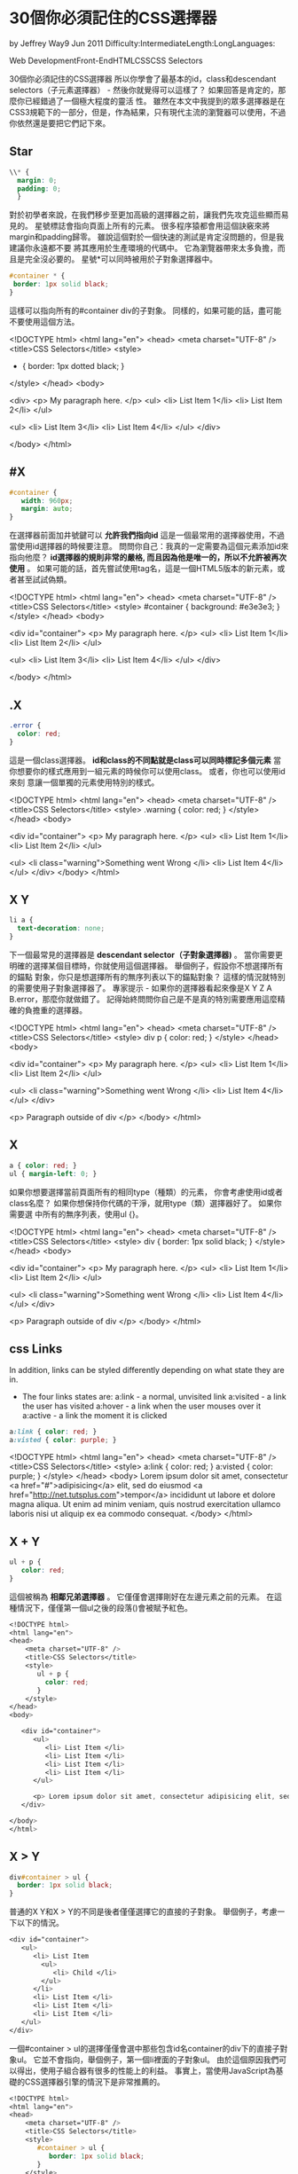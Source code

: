 * 30個你必須記住的CSS選擇器

  by Jeffrey Way9 Jun 2011
  Difficulty:IntermediateLength:LongLanguages:

  Web DevelopmentFront-EndHTMLCSSCSS Selectors

  30個你必須記住的CSS選擇器
  所以你學會了最基本的id，class和descendant selectors（子元素選擇器） - 然後你就覺得可以這樣了？ 如果回答是肯定的，那麼你已經錯過了一個極大程度的靈活
  性。 雖然在本文中我提到的眾多選擇器是在CSS3規範下的一部分，但是，作為結果，只有現代主流的瀏覽器可以使用，不過你依然還是要把它們記下來。

** Star

#+BEGIN_SRC css
\\* {
  margin: 0;
  padding: 0;
  }
#+END_SRC
對於初學者來說，在我們移步至更加高級的選擇器之前，讓我們先攻克這些顯而易見的。
星號標誌會指向頁面上所有的元素。 很多程序猿都會用這個訣竅來將margin和padding歸零。
雖說這個對於一個快速的測試是肯定沒問題的，但是我建議你永遠都不要
將其應用於生產環境的代碼中。 它為瀏覽器帶來太多負擔，而且是完全沒必要的。
星號*可以同時被用於子對象選擇器中。 

#+BEGIN_SRC css
#container * {
 border: 1px solid black;
}
#+END_SRC

這樣可以指向所有的#container div的子對象。 同樣的，如果可能的話，盡可能不要使用這個方法。

#+BEGIN_EXAMPLE html
<!DOCTYPE html>
<html lang="en">
<head>
    <meta charset="UTF-8" />
    <title>CSS Selectors</title>
    <style>
       * { border: 1px dotted black; }
    </style>
</head>
<body>

<div>
   <p> My paragraph here. </p>
   <ul>
      <li> List Item 1</li>
      <li> List Item 2</li>
   </ul>

   <ul>
      <li> List Item 3</li>
      <li> List Item 4</li>
   </ul>   
</div>

</body>
</html>
#+END_EXAMPLE

** #X
#+BEGIN_SRC css
#container {
   width: 960px;
   margin: auto;
}
#+END_SRC
在選擇器前面加井號鍵可以 *允許我們指向id*  這是一個最常用的選擇器使用，不過當使用id選擇器的時候要注意。
問問你自己：我真的一定需要為這個元素添加id來指向他麼？
*id選擇器的規則非常的嚴格, 而且因為他是唯一的，所以不允許被再次使用* 。
 如果可能的話，首先嘗試使用tag名，這是一個HTML5版本的新元素，或者甚至試試偽類。
 #+BEGIN_EXAMPLE html
 <!DOCTYPE html>
<html lang="en">
<head>
    <meta charset="UTF-8" />
    <title>CSS Selectors</title>
    <style>
      #container {
         background: #e3e3e3;
      }
    </style>
</head>
<body>

<div id="container">
   <p> My paragraph here. </p>
   <ul>
      <li> List Item 1</li>
      <li> List Item 2</li>
   </ul>

   <ul>
      <li> List Item 3</li>
      <li> List Item 4</li>
   </ul>   
</div>

</body>
</html>
 #+END_EXAMPLE
** .X
#+BEGIN_SRC css
.error {
  color: red;
}
#+END_SRC

這是一個class選擇器。 *id和class的不同點就是class可以同時標記多個元素* 
當你想要你的樣式應用到一組元素的時候你可以使用class。 或者，你也可以使用id來刻
意讓一個單獨的元素使用特別的樣式。
#+BEGIN_EXAMPLE css
<!DOCTYPE html>
<html lang="en">
<head>
    <meta charset="UTF-8" />
    <title>CSS Selectors</title>
    <style>
      .warning {
         color: red;
      }
    </style>
</head>
<body>

<div id="container">
   <p> My paragraph here. </p>
   <ul>
      <li> List Item 1</li>
      <li> List Item 2</li>
   </ul>

   <ul>
      <li class="warning">Something went Wrong </li>
      <li> List Item 4</li>
   </ul>   
</div>
</body>
</html>

#+END_EXAMPLE
** X Y

#+BEGIN_SRC css
li a {
  text-decoration: none;
}
#+END_SRC
下一個最常見的選擇器是 *descendant selector（子對象選擇器)* 。 
當你需要更明確的選擇某個目標時，你就使用這個選擇器。 舉個例子，假設你不想選擇所有的錨點
對象，你只是想選擇所有的無序列表以下的錨點對象？ 這樣的情況就特別的需要使用子對象選擇器了。 
專家提示 - 如果你的選擇器看起來像是X Y Z A B.error，那麼你就做錯了。 
記得始終問問你自己是不是真的特別需要應用這麼精確的負擔重的選擇器。
#+BEGIN_EXAMPLE css
<!DOCTYPE html>
<html lang="en">
<head>
    <meta charset="UTF-8" />
    <title>CSS Selectors</title>
    <style>
       div p {
         color: red;
       }
    </style>
</head>
<body>

<div id="container">
   <p> My paragraph here. </p>
   <ul>
      <li> List Item 1</li>
      <li> List Item 2</li>
   </ul>

   <ul>
      <li class="warning">Something went Wrong </li>
      <li> List Item 4</li>
   </ul>   
</div>

<p> Paragraph outside of div </p>
</body>
</html>
#+END_EXAMPLE

** X
#+BEGIN_SRC css
a { color: red; }
ul { margin-left: 0; }
#+END_SRC
如果你想要選擇當前頁面所有的相同type（種類）的元素，
你會考慮使用id或者class名麼？ 如果你想保持你代碼的干淨，就用type（類）選擇器好了。 如果你需要選
中所有的無序列表，使用ul {}。

#+BEGIN_EXAMPLE html
<!DOCTYPE html>
<html lang="en">
<head>
    <meta charset="UTF-8" />
    <title>CSS Selectors</title>
    <style>
       div {
         border: 1px solid black;
       }
    </style>
</head>
<body>

<div id="container">
   <p> My paragraph here. </p>
   <ul>
      <li> List Item 1</li>
      <li> List Item 2</li>
   </ul>

   <ul>
      <li class="warning">Something went Wrong </li>
      <li> List Item 4</li>
   </ul>   
</div>

<p> Paragraph outside of div </p>
</body>
</html>
#+END_EXAMPLE

** css Links
   In addition, links can be styled differently depending on what state they are in.
- The four links states are:
  a:link - a normal, unvisited link
  a:visited - a link the user has visited
  a:hover - a link when the user mouses over it
  a:active - a link the moment it is clicked
#+BEGIN_SRC css
a:link { color: red; }
a:visted { color: purple; }
#+END_SRC
#+BEGIN_EXAMPLE css
<!DOCTYPE html>
<html lang="en">
<head>
    <meta charset="UTF-8" />
    <title>CSS Selectors</title>
    <style>
       a:link { color: red; }
       a:visted { color: purple; }
    </style>
</head>
<body>
   Lorem ipsum dolor sit amet, consectetur 
   <a href="#">adipisicing</a> 
   elit, sed do eiusmod 
   <a href="http://net.tutsplus.com">tempor</a> 
   incididunt ut labore et dolore magna aliqua. Ut enim ad minim veniam, quis nostrud exercitation ullamco laboris nisi ut aliquip ex ea commodo consequat.  
</body>
</html>
#+END_EXAMPLE
** X + Y
#+BEGIN_SRC css
ul + p {
   color: red;
}
#+END_SRC

這個被稱為 *相鄰兄弟選擇器* 。 它僅僅會選擇剛好在左邊元素之前的元素。 
在這種情況下，僅僅第一個ul之後的段落()會被賦予紅色。
#+BEGIN_SRC css
<!DOCTYPE html>
<html lang="en">
<head>
    <meta charset="UTF-8" />
    <title>CSS Selectors</title>
    <style>
       ul + p {
         color: red;
       }
    </style>
</head>
<body>

   <div id="container">
      <ul>
         <li> List Item </li>
         <li> List Item </li>
         <li> List Item </li>
         <li> List Item </li>
      </ul>

      <p> Lorem ipsum dolor sit amet, consectetur adipisicing elit, sed do eiusmod tempor. </p>
   </div>

</body>
</html>
#+END_SRC

** X > Y

#+BEGIN_SRC css
div#container > ul {
  border: 1px solid black;
}
#+END_SRC
普通的X Y和X > Y的不同是後者僅僅選擇它的直接的子對象。 舉個例子，考慮一下以下的情況。
#+BEGIN_SRC css
   <div id="container">
      <ul>
         <li> List Item
           <ul>
              <li> Child </li>
           </ul>
         </li>
         <li> List Item </li>
         <li> List Item </li>
         <li> List Item </li>
      </ul>
   </div>
#+END_SRC
一個#container > ul的選擇僅僅會選中那些包含id名container的div下的直接子對象ul。
它並不會指向，舉個例子，第一個li裡面的子對象ul。 
由於這個原因我們可以得出，使用子組合器有很多的性能上的利益。 
事實上，當使用JavaScript為基礎的CSS選擇器引擎的情況下是非常推薦的。
#+BEGIN_SRC css
<!DOCTYPE html>
<html lang="en">
<head>
    <meta charset="UTF-8" />
    <title>CSS Selectors</title>
    <style>
       #container > ul {
          border: 1px solid black;
       }
    </style>
</head>
<body>

   <div id="container">
      <ul>
         <li> List Item
         <ul>
            <li> Child </li>
         </ul>
         </li>
         <li> List Item </li>
         <li> List Item </li>
         <li> List Item </li>
      </ul>

      <p> Lorem ipsum dolor sit amet, consectetur adipisicing elit, sed do eiusmod tempor. </p>
      <p> Lorem ipsum dolor sit amet, consectetur adipisicing elit, sed do eiusmod tempor. </p>
      <p> Lorem ipsum dolor sit amet, consectetur adipisicing elit, sed do eiusmod tempor. </p>
      <p> Lorem ipsum dolor sit amet, consectetur adipisicing elit, sed do eiusmod tempor. </p>
   </div>

</body>
</html>
#+END_SRC

** X ~ Y
#+BEGIN_SRC css
ul ~ p {
   color: red;
}
#+END_SRC

這個一般 *兄弟組合器和相鄰兄弟組合器X + Y非常相似，但是，更加不嚴格* .
相鄰兄弟選擇器（ul + p）只會選擇剛剛好在前一個選擇器之前的第一個元素，而這個選擇
器的範圍會更廣一點。 在我們上面的案例中，它會選擇所有的p元素，只要他們是在ul之後的。 
#+BEGIN_SRC html
<!DOCTYPE html>
<html lang="en">
<head>
    <meta charset="UTF-8" />
    <title>CSS Selectors</title>
    <style>
       ul ~ p {
          color: red;
       }
    </style>
</head>
<body>

   <div id="container">
      <ul>
         <li> List Item
         <ul>
            <li> Child </li>
         </ul>
         </li>
         <li> List Item </li>
         <li> List Item </li>
         <li> List Item </li>
      </ul>

      <p> Lorem ipsum dolor sit amet, <a href="#" title="Some title">consectetur</a> adipisicing elit, sed do eiusmod tempor. </p>
      <p> Lorem ipsum dolor sit amet, consectetur adipisicing elit, sed do eiusmod tempor. </p>
      <p> Lorem ipsum dolor sit amet, consectetur <a href="#">adipisicing</a> elit, sed do eiusmod tempor. </p>
      <p> Lorem ipsum dolor sit amet, consectetur adipisicing elit, sed do eiusmod tempor. </p>
   </div>

</body>
</html>

#+END_SRC

** X[title]

#+BEGIN_SRC css
a[title] {
   color: green;
}
#+END_SRC
該選擇器適用於屬性選擇器，在我們上面的例子裡，這會僅僅選擇所有包含有title屬性的的錨點對象。 
那些並沒有title屬性的將不會接收到該特有的樣式。 

#+BEGIN_SRC html
<!DOCTYPE html>
<html lang="en">
<head>
    <meta charset="UTF-8" />
    <title>CSS Selectors</title>
    <style>
       a[title] {
         color: green;
       }
    </style>
</head>
<body>

   <div id="container">
      <ul>
         <li> List Item
         <ul>
            <li> Child </li>
         </ul>
         </li>
         <li> List Item </li>
         <li> List Item </li>
         <li> List Item </li>
      </ul>

      <p> Lorem ipsum dolor sit amet, <a href="#" title="Some title">consectetur</a> adipisicing elit, sed do eiusmod tempor. </p>
      <p> Lorem ipsum dolor sit amet, consectetur adipisicing elit, sed do eiusmod tempor. </p>
      <p> Lorem ipsum dolor sit amet, consectetur <a href="#">adipisicing</a> elit, sed do eiusmod tempor. </p>
      <p> Lorem ipsum dolor sit amet, consectetur adipisicing elit, sed do eiusmod tempor. </p>
   </div>

</body>
</html>
#+END_SRC
** X[href="foo"]
#+BEGIN_SRC css
a[href="https://net.tutsplus.com"] {
  color: #1f6053; /* nettuts green */
}
#+END_SRC
上面這個小片段將為所有包含鏈接https://net.tutsplus.com的錨點對象添加樣式； 
他們將接收到我們的標誌性的綠色。其他的對象將保持不被改變的狀態。 其他的對
象將保持不被改變的狀態。
注意：我們將值放在了引號裡。 記住如果你使用JavaScript CSS選擇器引擎也要做同樣的事情。
如果可能的話，總是使用CSS3選擇器而不是非官方的方法。
這樣就可以工作了，不過，還是有一點僵硬， 如果這個鏈接確實是指向Nettuts+，但是，
也許，這個路徑是nettuts.com而不是完整的url呢？ 在這種情況下，
我們可以使用一點點普通表達式的語法在裡面。
#+BEGIN_SRC 
<!DOCTYPE html>
<html lang="en">
<head>
    <meta charset="UTF-8" />
    <title>CSS Selectors</title>
    <style>
      a[href*="tuts"] {
        color: #1f6053; /* nettuts green */
      }  
    </style>
</head>
<body>

   <div id="container">
      <ul>
         <li> List Item
         <ul>
            <li> Child </li>
         </ul>
         </li>
         <li> List Item </li>
         <li> List Item </li>
         <li> List Item </li>
      </ul>

      <p> Lorem ipsum dolor sit amet, <a href="#" title="Some title">consectetur</a> adipisicing elit, sed do <a href="http://nettuts.com">Nettuts</a> tempor. </p>
      <p> Lorem ipsum dolor sit amet, consectetur adipisicing elit, sed do eiusmod tempor. </p>
      <p> Lorem ipsum dolor sit amet, consectetur <a href="#">adipisicing</a> elit, sed do eiusmod tempor. </p>
      <p> Lorem ipsum <a href="http://net.tutsplus.com">Nettuts+</a> sit amet, consectetur adipisicing elit, sed do eiusmod tempor. </p>
   </div>

</body>
</html>

#+END_SRC

** X[href^="http"]
#+BEGIN_SRC css
a[href^="http"] {
   background: url(path/to/external/icon.png) no-repeat;
   padding-left: 10px;
}
#+END_SRC
你有沒有疑問過為什麼有些網站可以在外部鏈接的邊上顯示一個小的圖標？ 我相信你以前肯定看到過這種情況；它們是很貼心的提醒你即將引導你到一個完全不同的外
部網站。
這是一個小的腰帶狀包含有克拉符號的標誌。 這是最常見用在普通表達式裡面的一種標誌，一般會出現在字符串的開始。 如果你希望指向所有的包含href且開頭是http
的錨點對象，我們可以使用上面所提到的相似選擇器。
注意，我們並不需要搜索https://，這個是不必要的，而且這樣的話就無法選中那些url是以https://開頭的了。 
現在，如果我們希望為所有的，假設，指向照片的錨點來設置樣式。 在這種情況下，我們就需要搜索結束的字符串。

#+BEGIN_SRC html
<!DOCTYPE html>
<html lang="en">
<head>
    <meta charset="UTF-8" />
    <title>CSS Selectors</title>
    <style>
      a[href^="http"] {
         color: red;
      }  
    </style>
</head>
<body>

   <div id="container">
      <ul>
         <li> List Item
         <ul>
            <li> Child </li>
         </ul>
         </li>
         <li> List Item </li>
         <li> List Item </li>
         <li> List Item </li>
      </ul>

      <p> Lorem ipsum dolor sit amet, <a href="#" title="Some title">consectetur</a> adipisicing elit, sed do <a href="http://nettuts.com">Nettuts</a> tempor. </p>
      <p> Lorem ipsum dolor sit amet, consectetur adipisicing elit, sed do eiusmod tempor. </p>
      <p> Lorem ipsum dolor sit amet, consectetur <a href="#">adipisicing</a> elit, sed do eiusmod tempor. </p>
      <p> Lorem ipsum <a href="http://net.tutsplus.com">Nettuts+</a> sit amet, consectetur adipisicing elit, sed do eiusmod tempor. </p>
   </div>

</body>
</html>
#+END_SRC

** X[href$=".jpg"]

#+BEGIN_SRC css
a[href$=".jpg"] {
   color: red;
}
#+END_SRC
同樣的，我們使用普通的表達式符號$，來提到尾部的字符串。 在這種情況下，我們需要搜索所有包含鏈接到圖片的錨點——或者至少也是一個以.jpg結尾的url。 記
住，這個選擇器肯定不能被用在gifs和pngs上。

** X[data-*="foo"]
#+BEGIN_SRC css
a[data-filetype="image"] {
   color: red;
}
#+END_SRC

參考到第8條，我們該如何來選中所有不同種類的圖片呢：png，jpeg，jpg，gif？ 好吧，我們需要創建多個選擇器，諸如：
#+BEGIN_SRC css
a[href$=".jpg"],
a[href$=".jpeg"],
a[href$=".png"],
a[href$=".gif"] {
   color: red;
}
#+END_SRC
但是，這麼做太蛋疼了，而且還沒效率。 另一種解決辦法會使用自定義屬性。 如果我們添加自己的data-filetype屬性到每一個鏈接到圖片的錨點會發生什麼呢？

#+BEGIN_SRC html
<a href="path/to/image.jpg" data-filetype="image"> Image Link </a>
#+END_SRC
然後，由於有這個hook在，我們可以使用基本的屬性選擇器來僅僅指向我們需要的那些錨點。 

#+BEGIN_SRC css
a[data-filetype="image"] {
   color: red;
}

#+END_SRC

** X[foo~="bar"] X[foo~="xxx"]

#+BEGIN_SRC css
a[data-info~="external"] {
   color: red;
}

a[data-info~="image"] {
   border: 1px solid black;
}
#+END_SRC
這裡有一個特別的選擇器，如果你使用的會給你的朋友留下深刻的印象。 並不是所有的人都知道這個小訣竅。
 *這個標籤的標誌（~）可以讓我們分別指向那些有空格分開的多個屬性值*

接著使用上面的我們在第15點提到的自定義屬性，我們創建一個data-info的屬性，可以允許使用空格來列出我們需要的不同記錄。 在這種情況下，我們需要留下記錄來
對應外部鏈接以及鏈接到圖片——只是舉個例子。

#+BEGIN_SRC html
"<a href="path/to/image.jpg" data-info="external image"> Click Me, Fool </a>
#+END_SRC


當這段基礎代碼到位以後，我們可以指向任何的其中一個值，這裡就需要使用這個~標記屬性選擇的小技巧。

#+BEGIN_SRC css

/* Target data-info attr that contains the value "external" */
a[data-info~="external"] {
   color: red;
}

/* And which contain the value "image" */
a[data-info~="image"] {
  border: 1px solid black;
}

#+END_SRC
很厲害吧，嗯哼？ 

#+BEGIN_SRC html
<!DOCTYPE html>
<html lang="en">
<head>
    <meta charset="UTF-8" />
    <title>CSS Selectors</title>
    <style>
 a[data-info~="external"] {
   color: red;
}

a[data-info~="image"] {
   border: 1px solid black;
}
    </style>
</head>
<body>

   <div id="container">
      <ul>
         <li> List Item
         <ul>
            <li> Child </li>
         </ul>
         </li>
         <li> List Item </li>
         <li> List Item </li>
         <li> List Item </li>
      </ul>

      <p> Lorem ipsum dolor sit amet, <a href="http://www.google.com" data-info="external" title="Some title">consectetur</a> adipisicing elit, sed do <a href="http://nettuts.com">Nettuts</a> tempor. </p>
      <p> <a href="http://d2o0t5hpnwv4c1.cloudfront.net/817_rubyNewbies1/preivew.png" data-filetype="image">PNG Image</a> ipsum dolor sit amet, consectetur adipisicing elit, sed do eiusmod tempor. </p>
      <p> Lorem ipsum dolor sit amet, consectetur <a href="#">adipisicing</a> elit, sed do eiusmod tempor. </p>
      <p> Lorem ipsum <a href="http://net.tutsplus.com">Nettuts+</a> sit amet, consectetur "<a href="http://d2o0t5hpnwv4c1.cloudfront.net/839_git/preview.jpg" data-info="external image">Getting Good with Git</a>" elit, sed do eiusmod tempor. </p>
   </div>

</body>
</html>
#+END_SRC

** X:checked

#+BEGIN_SRC css
input[type=radio]:checked {
   border: 1px solid black;
}
#+END_SRC
這是一個偽類，它僅僅會指向一個用戶端被選中的元素 - 像是單選框或者多選框。 就是像你想像的這麼簡單。
#+BEGIN_SRC html
<!DOCTYPE html>
<html lang="en">
<head>
    <meta charset="UTF-8" />
    <title>CSS Selectors</title>
    <style>
       input[type=radio]:checked + label {
          color: blue;
       }
    </style>
</head>
<body>

   <form>
      <input type="radio" name="rad" value="Radio Button">
      <label for="rad"> Radio Button</label>
   </form>
</body>
</html>
#+END_SRC

** X:after

這個before和after的偽類實在是太虎了。 看起來，每天都有人在嘗試尋找新的且有創造性的方法來更有效的使用它們。 
它們簡單的在選中的元素周圍生成內容。

很多人都是在嘗試解決clear-fix的時候被介紹使用這些類並嘗試用它們來hack。

#+BEGIN_SRC css
.clearfix:after {
    content: "";
    display: block;
    clear: both;
    visibility: hidden;
    font-size: 0;
    height: 0;
    }

.clearfix { 
   *display: inline-block; 
   _height: 1%;
}
#+END_SRC
這個hack使用了:after偽類來添加一個空格到元素的後面，然後將它清除。 
這是你應該放進你工具盒的一個完美的小訣竅，特別是當你想使用overflow：hidden的時候
卻又不可能的情況下。
另一種有創意的方法，參考我的快速小貼士如何創建陰影。 
根據CSS3選擇器的說明，你其實應該使用兩個冒號::作為偽元素的語法。
 然而，為了兼容性，用戶端也會接受單一冒號的使用。 事實上，在這裡，更明智的辦法還
是使用單一冒號的版本到你的項目裡。兼容性
** X:not(selector)

#+BEGIN_SRC css
div:not(#container) {
   color: blue;
}
#+END_SRC

negation偽類特別的有用。 讓我們說，我想選擇所有的div，除了一個有id是container的。
上面這個小片段可以將工作完成的很完美。
或者，如果你想選擇所有的單個元素（不建議）除了段落對象，我們可以做如下：
#+BEGIN_SRC 
*:not(p) {
  color: green;}
#+END_SRC

#+BEGIN_SRC html
<!DOCTYPE html>
<html lang="en">
<head>
    <meta charset="UTF-8" />
    <title>CSS Selectors</title>
    <style>
   div:not(#container) {
      color: blue;
   }

   *:not(p) {
      color: green;
   }
    </style>
</head>
<body>

   <div id="container">
      <ul>
         <li> List Item
         <ul>
            <li> Child </li>
         </ul>
         </li>
         <li> List Item </li>
         <li> List Item </li>
         <li> List Item </li>
      </ul>

      <ul>
         <li>
            <a href="#"> Anchor Tag </a>
         </li>
         <li>
            <a href="#"> Anchor Tag </a>
         </li>
         <li>
            <a href="#"> Anchor Tag </a>
         </li>
         <li>
            <a href="#"> Anchor Tag </a>
         </li>
      </ul>

      <p> Lorem ipsum dolor sit amet, <a href="http://www.google.com" data-info="external" title="Some title">consectetur</a> adipisicing elit, sed do <a href="http://nettuts.com">Nettuts</a> tempor. </p>
      <p> <a href="http://d2o0t5hpnwv4c1.cloudfront.net/817_rubyNewbies1/preivew.png" data-filetype="image">PNG Image</a> ipsum dolor sit amet, consectetur adipisicing elit, sed do eiusmod tempor. </p>
      <p> Lorem ipsum dolor sit amet, consectetur <a href="#">adipisicing</a> elit, sed do eiusmod tempor. </p>
      <p> Lorem ipsum <a href="http://net.tutsplus.com">Nettuts+</a> sit amet, consectetur "<a href="http://d2o0t5hpnwv4c1.cloudfront.net/839_git/preview.jpg" data-info="external image">Getting Good with Git</a>" elit, sed do eiusmod tempor. </p>
   </div>

   <div> Lorem ipsum dolor sit amet, consectetur adipisicing elit, sed do eiusmod tempor incididunt ut labore et dolore magna aliqua. Ut enim ad minim veniam, quis nostrud exercitation ullamco laboris nisi ut aliquip ex ea commodo consequat.  </div>

</body>
</html>
#+END_SRC

** X::pseudoElement

#+BEGIN_SRC css
p::first-line {
   font-weight: bold;
   font-size: 1.2em;
}
#+END_SRC

我們可以使用偽元素（設計為::）來為元素的分段添加樣式，比如第一行、或者第一個文字等。
記得，這些必須作用到一個段落的元素中才能有效果。
一個偽元素是由兩個冒號構成的::
指向段落中的第一個文字

#+BEGIN_SRC css
p::first-letter {
   float: left;
   font-size: 2em;
   font-weight: bold;
   font-family: cursive;
   padding-right: 2px;
}
#+END_SRC
這個小片段是一個抽象的概念，可以找到頁面上的所有段落，並且找到僅僅是它們最開始的文字作為元素。 
這個最常被使用在創建報紙上每篇文章的第一個字母的樣式上。
指向段落中的第一行

#+BEGIN_SRC css
p::first-line {
   font-weight: bold;
   font-size: 1.2em;
}
#+END_SRC

相似的，::first-line偽元素會按我們期待的，僅僅為第一行元素添加樣式。 
 “由於目前已有樣式表的兼容性，用戶端必須也要支持前一個在CSS1和2裡面被介紹的冒號的註釋方法（
換句話說就是:first-line，first-letter，:before和:after ）。
 這些兼容性在我們本次介紹的新的偽元素類中並不被允許。” - 外部資源

#+BEGIN_SRC html
<!DOCTYPE html>
<html lang="en">
<head>
    <meta charset="UTF-8" />
    <title>CSS Selectors</title>
    <style>
      p::first-line {
         font-weight: bold;
         font-size: 1.2em;
      }

      p::first-letter {
         float: left;
         font-weight: bold;
         font-family: cursive;
         font-size: 2em;
         padding-right: 2px;
      }
    </style>
</head>
<body>

   <div id="container">
      <ul>
         <li> List Item
         <ul>
            <li> Child </li>
         </ul>
         </li>
         <li> List Item </li>
         <li> List Item </li>
         <li> List Item </li>
      </ul>

      <ul>
         <li>
            <a href="#"> Anchor Tag </a>
         </li>
         <li>
            <a href="#"> Anchor Tag </a>
         </li>
         <li>
            <a href="#"> Anchor Tag </a>
         </li>
         <li>
            <a href="#"> Anchor Tag </a>
         </li>
      </ul>

      <p> Lorem ipsum dolor sit amet, <a href="http://www.google.com" data-info="external" title="Some title">consectetur</a> adipisicing elit, sed do <a href="http://nettuts.com">Nettuts</a> tempor.  Lorem ipsum dolor sit amet, <a href="http://www.google.com" data-info="external" title="Some title">consectetur</a> adipisicing elit, sed do <a href="http://nettuts.com">Nettuts</a> tempor. Lorem ipsum dolor sit amet, <a href="http://www.google.com" data-info="external" title="Some title">consectetur</a> adipisicing elit, sed do <a href="http://nettuts.com">Nettuts</a> tempor.  Lorem ipsum dolor sit amet, <a href="http://www.google.com" data-info="external" title="Some title">consectetur</a> adipisicing elit, sed do <a href="http://nettuts.com">Nettuts</a> tempor. </p>
      <p> <a href="http://d2o0t5hpnwv4c1.cloudfront.net/817_rubyNewbies1/preivew.png" data-filetype="image">PNG Image</a> ipsum dolor sit amet, consectetur adipisicing elit, sed do eiusmod tempor. </p>
      <p> Lorem ipsum dolor sit amet, consectetur <a href="#">adipisicing</a> elit, sed do eiusmod tempor. </p>
      <p> Lorem ipsum <a href="http://net.tutsplus.com">Nettuts+</a> sit amet, consectetur "<a href="http://d2o0t5hpnwv4c1.cloudfront.net/839_git/preview.jpg" data-info="external image">Getting Good with Git</a>" elit, sed do eiusmod tempor. </p>
   </div>

   <div> Lorem ipsum dolor sit amet, consectetur adipisicing elit, sed do eiusmod tempor incididunt ut labore et dolore magna aliqua. Ut enim ad minim veniam, quis nostrud exercitation ullamco laboris nisi ut aliquip ex ea commodo consequat.  </div>

</body>
</html>
#+END_SRC

** X:nth-child(n)

#+BEGIN_SRC css
li:nth-child(3) {
   color: red;
}
#+END_SRC
還記得我們沒辦法從一疊元素中選擇特定的元素的那些日子麼？ 這個nth-child偽類會解決這些問題！
請注意，nth-child接受整數的參數，然而，這個參數不是以0為基數的。 如果你希望指向第二行物體，使用li:nth-child(2)。 
我們甚至可以使用這個來選擇不同組合的子對象。 舉個例子，我們可以用li:nth-child(4n)來選擇所有的第四個列表中的物體。 
舉例：如果定義如下
#+BEGIN_SRC html
 <style>
       li:nth-child(2) {
         color: red;
       }
   </style>
#+END_SRC
結果會是這樣：
#+BEGIN_QUOTE
 <ul>
         <li> List Item
         <ul>
            <li> Child </li>
            *<li> Child </li>* -> red
            <li> Child </li>
         </ul>
         </li>
         *<li> List Item </li>* -> red
         <li> List Item </li>
         <li> List Item </li>
      </ul>
#+END_QUOTE
#+BEGIN_SRC html
<!DOCTYPE html>
<html lang="en">
<head>
    <meta charset="UTF-8" />
    <title>CSS Selectors</title>
    <style>
       li:nth-child(2) {
         color: red;
       }
    </style>
</head>
<body>

   <div id="container">
      <ul>
         <li> List Item
         <ul>
            <li> Child </li>
            <li> Child </li>
            <li> Child </li>
         </ul>
         </li>
         <li> List Item </li>
         <li> List Item </li>
         <li> List Item </li>
      </ul>

      <ul>
         <li>
            <a href="#"> Anchor Tag </a>
         </li>
         <li>
            <a href="#"> Anchor Tag </a>
         </li>
         <li>
            <a href="#"> Anchor Tag </a>
         </li>
         <li>
            <a href="#"> Anchor Tag </a>
         </li>
      </ul>

      <p> Lorem ipsum dolor sit amet, <a href="http://www.google.com" data-info="external" title="Some title">consectetur</a> adipisicing elit, sed do <a href="http://nettuts.com">Nettuts</a> tempor.  Lorem ipsum dolor sit amet, <a href="http://www.google.com" data-info="external" title="Some title">consectetur</a> adipisicing elit, sed do <a href="http://nettuts.com">Nettuts</a> tempor. Lorem ipsum dolor sit amet, <a href="http://www.google.com" data-info="external" title="Some title">consectetur</a> adipisicing elit, sed do <a href="http://nettuts.com">Nettuts</a> tempor.  Lorem ipsum dolor sit amet, <a href="http://www.google.com" data-info="external" title="Some title">consectetur</a> adipisicing elit, sed do <a href="http://nettuts.com">Nettuts</a> tempor. </p>
      <p> <a href="http://d2o0t5hpnwv4c1.cloudfront.net/817_rubyNewbies1/preivew.png" data-filetype="image">PNG Image</a> ipsum dolor sit amet, consectetur adipisicing elit, sed do eiusmod tempor. </p>
      <p> Lorem ipsum dolor sit amet, consectetur <a href="#">adipisicing</a> elit, sed do eiusmod tempor. </p>
      <p> Lorem ipsum <a href="http://net.tutsplus.com">Nettuts+</a> sit amet, consectetur "<a href="http://d2o0t5hpnwv4c1.cloudfront.net/839_git/preview.jpg" data-info="external image">Getting Good with Git</a>" elit, sed do eiusmod tempor. </p>
   </div>

   <div> Lorem ipsum dolor sit amet, consectetur adipisicing elit, sed do eiusmod tempor incididunt ut labore et dolore magna aliqua. Ut enim ad minim veniam, quis nostrud exercitation ullamco laboris nisi ut aliquip ex ea commodo consequat.  </div>

</body>
</html>
#+END_SRC
** X:nth-last-child(n)
#+BEGIN_SRC css
li:nth-last-child(2) {
   color: red;
}
#+END_SRC
如果你有一個在ul里數量龐大的列表，而且僅僅需要選擇倒數第三個物品要怎麼辦？ 與其使用li:nth-child(397)，不如使用nth-last-child來作為替代的偽類。
這種技術的工作原理幾乎和第十六點以後的方法相似，然而，不同的是它在集合的末尾開始和工作並反向數數字。
** X:nth-of-type(n)

#+BEGIN_SRC css
ul:nth-of-type(3) {
   border: 1px solid black;
}

#+END_SRC

有時候，與其說選擇child，不如說你會需要根據type的元素來選擇。 
想想一下，標記包含了5個無序列表。 如果你希望僅僅給第三個ul，並且你並沒有一個特別的id與之掛鉤，你可以使用nth-of-type(n)偽類來選擇。 在上面的小片段裡，
只有第三個ul會在周圍有邊框。

#+BEGIN_SRC html
<!DOCTYPE html>
<html lang="en">
<head>
    <meta charset="UTF-8" />
    <title>CSS Selectors</title>
    <style>
ul:nth-child(3) {
   border: 1px solid black;
}
    </style>
</head>
<body>

   <div id="container">
      <ul>
         <li> List Item
         <ul>
            <li> Child </li>
            <li> Child </li>
            <li> Child </li>
         </ul>
         </li>
         <li> List Item </li>
         <li> List Item </li>
         <li> List Item </li>
      </ul>

      <ul>
         <li>
            <a href="#"> Anchor Tag </a>
         </li>
         <li>
            <a href="#"> Anchor Tag </a>
         </li>
         <li>
            <a href="#"> Anchor Tag </a>
         </li>
         <li>
            <a href="#"> Anchor Tag </a>
         </li>
      </ul>

      <ul>
         <li> List Items </li>
         <li> List Items </li>
         <li> List Items </li>
      </ul>
</body>
</html>

#+END_SRC
** X:nth-last-of-type(n)
#+BEGIN_SRC css
ul:nth-last-of-type(3) {
   border: 1px solid black;
}
#+END_SRC
** X:first-child, X:last-child
#+BEGIN_SRC css
ul li:first-child {
   border-top: none;
}
#+END_SRC
這個結構性的偽類允許我們僅指向父元素的第一個子對象。 你會經常的使用到這個來去除第一個和最後一個列表物品的邊框。 
舉個例子，如果你有一個很多行的列表，每個元素都包含border-top和border-bottom。 如果是這種情況，第一個和最後一個元素會看起來有點奇怪。 
很多設計師都會使用class來命名first和last來修復這個問題。 作為替代的，你可以使用這些偽類去處理。
#+BEGIN_SRC 
<!DOCTYPE html>
<html lang="en">
<head>
    <meta charset="UTF-8" />
    <title>CSS Selectors</title>
    <style>

       ul {
         width: 200px;
         background: #292929;
         color: white;
         list-style: none;
         padding-left: 0;
      }

      li {
         padding: 10px;
         border-bottom: 1px solid black;
         border-top: 1px solid #3c3c3c;
      }

 li:first-child {
    border-top: none;
}

li:last-child {
   border-bottom: none;
}
    </style>
</head>
<body>

   <div id="container">
      <ul>
         <li> List Item </li>
         <li> List Item </li>
         <li> List Item </li>
      </ul>
</body>
</html>

#+END_SRC
** X:only-of-type

#+BEGIN_SRC css
li:only-of-type {
   font-weight: bold;
}

#+END_SRC

這個結構性的偽類可以使用到很明智的地方。 
它會指向那些在其父對象容器中沒有兄弟姐妹的元素。 舉個例子，我們來選中所有的ul，這些ul都只有一個列表元素。 
首先，問問你自己要如何完成這個工作？ 你可以使用ul li，不過，這樣會指向所有的列表元素。
 唯一的解決辦法就是使用only-of-type。
ul > li:only-of-type {
   font-weight: bold;
}
#+BEGIN_SRC 
<!DOCTYPE html>
<html lang="en">
<head>
    <meta charset="UTF-8" />
    <title>CSS Selectors</title>
    <style>
       div p:only-of-type {
         color: red;
      }

      li:only-of-type {
         font-weight: bold;
      }
    </style>
</head>
<body>

<div>
   <p> My paragraph here. </p>
   <ul>
      <li> List Item </li>
      <li> List Item </li>
   </ul>
</div>

<div>
   <p> Two paragraphs total. </p>
   <p> Two paragraphs total. </p>
   <ul>
      <li> List Item </li>
   </ul>
</div>
</body>
</html>


#+END_SRC
** X:first-of-type

first-of-type偽類允許你選擇第一個相同類的兄弟姐妹。 
一個測試
為了更好地理解這個，我們需要做一個測試。 複製下面的這段代碼到你的編輯器裡：

#+BEGIN_SRC html
<div>
   <p> My paragraph here. </p>
   <ul>
      <li> List Item 1 </li>
      <li> List Item 2 </li>
   </ul>

   <ul>
      <li> List Item 3 </li>
      <li> List Item 4 </li>
   </ul>   
</div>

#+END_SRC

現在，先試試不往下看，嘗試著搞清楚如何只選中“List item 2”。 當你搞明白了（或者放棄了），接著往下讀。

解決方案1

有幾種不同的方法可以解決這個小測驗。 我們來回顧其中少數的幾個。 首先我們要使用first-of-type。 

#+BEGIN_SRC css
ul:first-of-type > li:nth-child(2) {
   font-weight: bold;
}

#+END_SRC
這個片段本質上來看可以這麼說，“找到頁面上的第一個無序列表，然後找到其最接近的子對象，它們是列表下的元素。 接下來，接著向下過濾到僅選擇第二個列表中的
元素。

解決方案2

另外一個選項是使用相鄰兄弟選擇器。

#+BEGIN_SRC css
p + ul li:last-child {
   font-weight: bold;
}

#+END_SRC
在這個情況下，我們可以看出ul是在p之前的對象，然後我們需要找到它裡面最後一個子對象。

解決方案3

當我們想要使用這個選擇器的時候，我們可能會感覺到非常的不開心或者非常好笑。 

#+BEGIN_SRC css
ul:first-of-type li:nth-last-child(1) {
   font-weight: bold;   
}
#+END_SRC

#+BEGIN_SRC html
<!DOCTYPE html>
<html lang="en">
<head>
    <meta charset="UTF-8" />
    <title>CSS Selectors</title>
    <style>
       ul:first-of-type > li:nth-child(2) {
         font-weight: bold;
       }
    </style>
</head>
<body>

<div>
   <p> My paragraph here. </p>
   <ul>
      <li> List Item 1</li>
      <li> List Item 2</li>
   </ul>

   <ul>
      <li> List Item 3</li>
      <li> List Item 4</li>
   </ul>   
</div>

</body>
</html>

#+END_SRC


